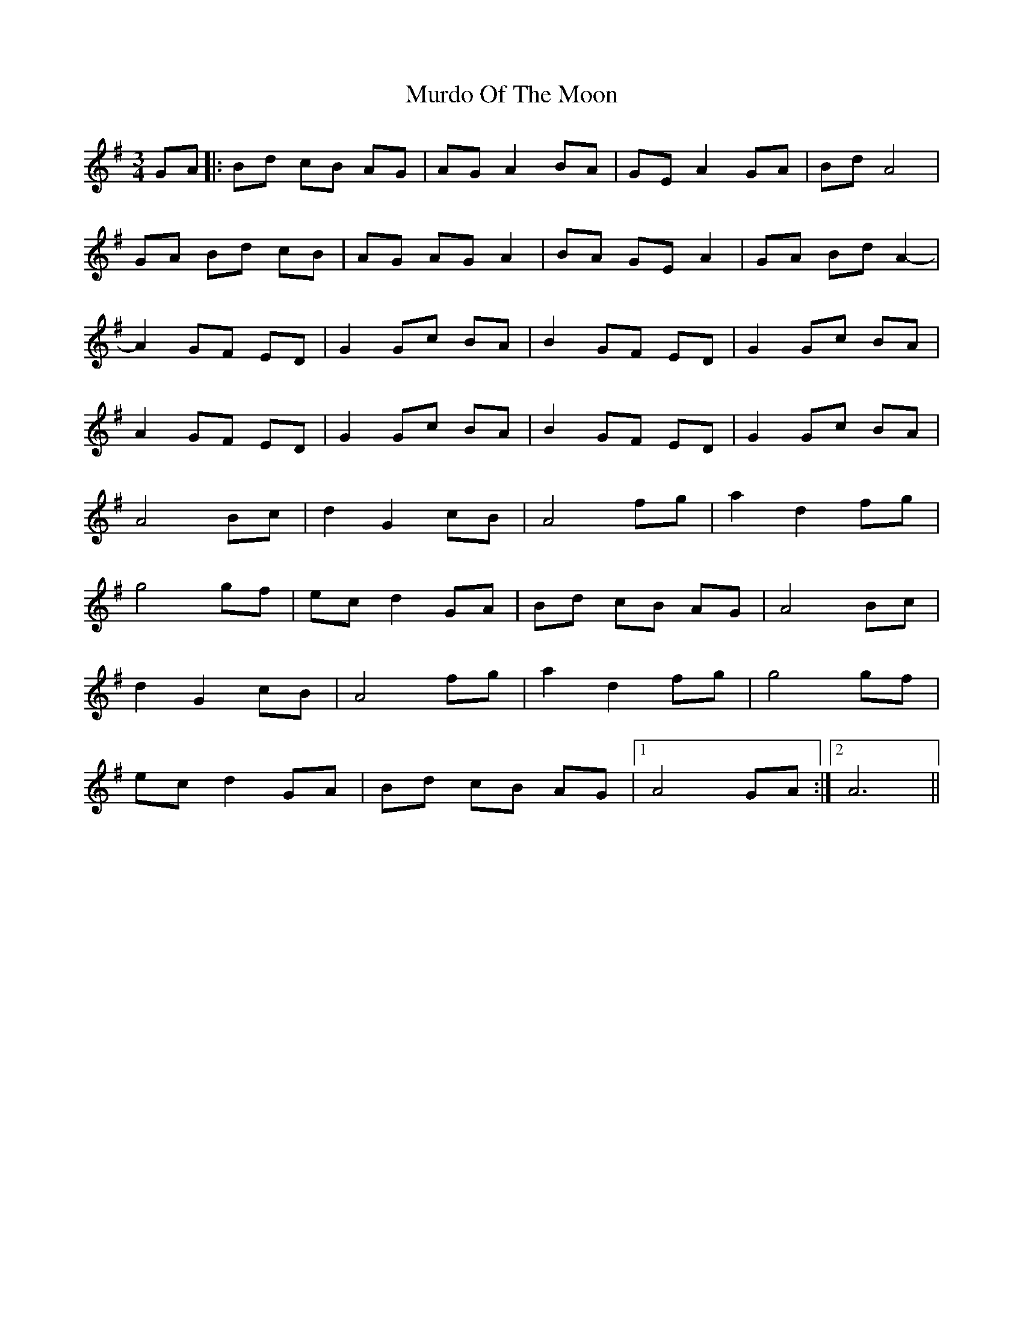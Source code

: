X: 28553
T: Murdo Of The Moon
R: waltz
M: 3/4
K: Gmajor
GA|:Bd cB AG|AG A2 BA|GE A2 GA|Bd A4|
GA Bd cB|AG AG A2|BA GE A2|GA Bd A2-|
A2 GF ED|G2 Gc BA|B2 GF ED|G2 Gc BA|
A2 GF ED|G2 Gc BA|B2 GF ED|G2 Gc BA|
A4 Bc|d2 G2 cB|A4 fg|a2 d2 fg|
g4 gf|ec d2 GA|Bd cB AG|A4 Bc|
d2 G2 cB|A4 fg|a2 d2 fg|g4 gf|
ec d2 GA|Bd cB AG|1 A4 GA:|2 A6||

